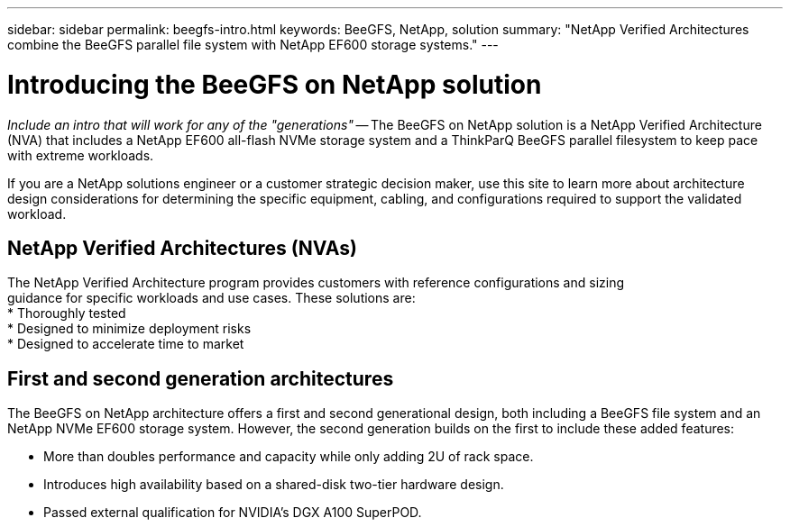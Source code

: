 ---
sidebar: sidebar
permalink: beegfs-intro.html
keywords: BeeGFS, NetApp, solution
summary: "NetApp Verified Architectures combine the BeeGFS parallel file system with NetApp EF600 storage systems."
---

= Introducing the BeeGFS on NetApp solution
:hardbreaks:
:nofooter:
:icons: font
:linkattrs:
:imagesdir: ./media/


[.lead]
_Include an intro that will work for any of the "generations"_ -- The BeeGFS on NetApp solution is a NetApp Verified Architecture (NVA) that includes a NetApp EF600 all-flash NVMe storage system and a ThinkParQ BeeGFS parallel filesystem to keep pace with extreme workloads.

If you are a NetApp solutions engineer or a customer strategic decision maker, use this site to learn more about architecture design considerations for determining the specific equipment, cabling, and configurations required to support the validated workload.

== NetApp Verified Architectures (NVAs)

The NetApp Verified Architecture program provides customers with reference configurations and sizing
guidance for specific workloads and use cases. These solutions are:
* Thoroughly tested
* Designed to minimize deployment risks
* Designed to accelerate time to market



== First and second generation architectures

The BeeGFS on NetApp architecture offers a first and second generational design, both including a BeeGFS file system and an NetApp NVMe EF600 storage system. However, the second generation builds on the first to include these added features:

* More than doubles performance and capacity while only adding 2U of rack space.
* Introduces high availability based on a shared-disk two-tier hardware design.
* Passed external qualification for NVIDIA’s DGX A100 SuperPOD.
